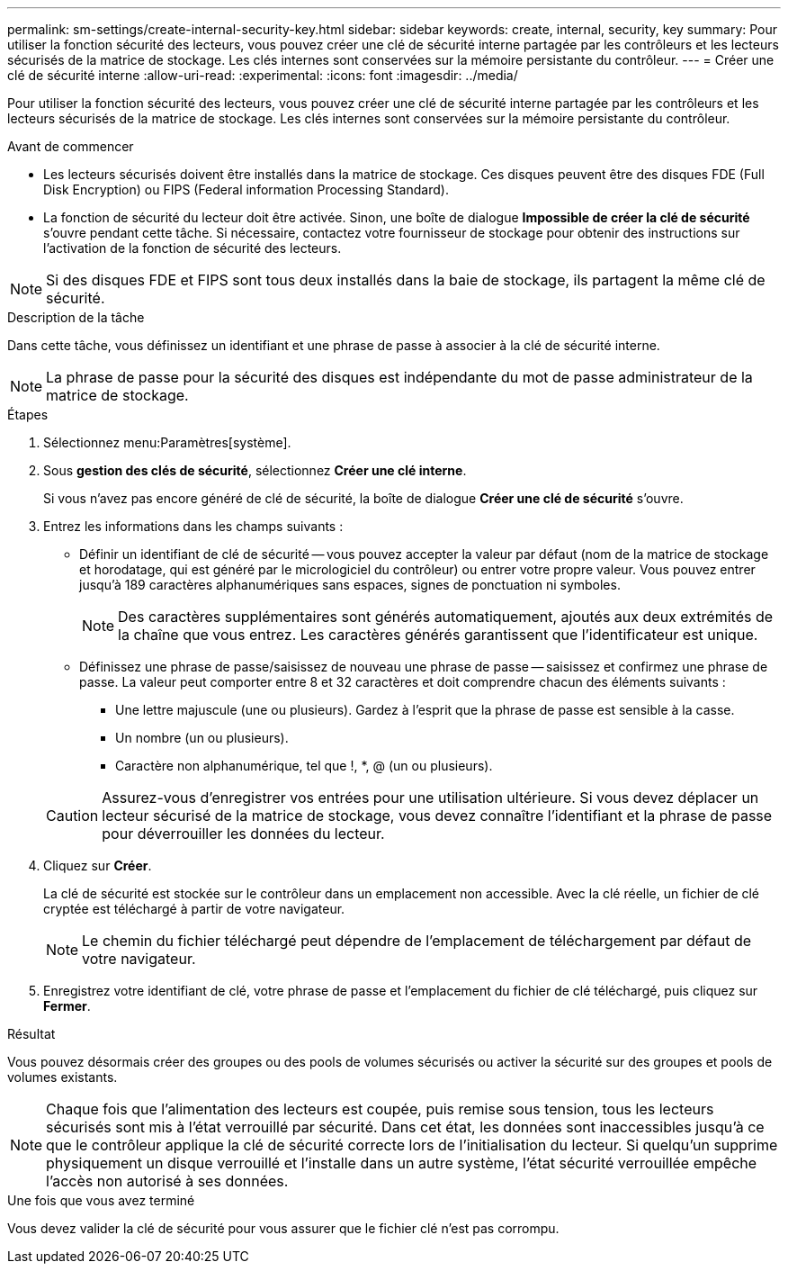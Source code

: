 ---
permalink: sm-settings/create-internal-security-key.html 
sidebar: sidebar 
keywords: create, internal, security, key 
summary: Pour utiliser la fonction sécurité des lecteurs, vous pouvez créer une clé de sécurité interne partagée par les contrôleurs et les lecteurs sécurisés de la matrice de stockage. Les clés internes sont conservées sur la mémoire persistante du contrôleur. 
---
= Créer une clé de sécurité interne
:allow-uri-read: 
:experimental: 
:icons: font
:imagesdir: ../media/


[role="lead"]
Pour utiliser la fonction sécurité des lecteurs, vous pouvez créer une clé de sécurité interne partagée par les contrôleurs et les lecteurs sécurisés de la matrice de stockage. Les clés internes sont conservées sur la mémoire persistante du contrôleur.

.Avant de commencer
* Les lecteurs sécurisés doivent être installés dans la matrice de stockage. Ces disques peuvent être des disques FDE (Full Disk Encryption) ou FIPS (Federal information Processing Standard).
* La fonction de sécurité du lecteur doit être activée. Sinon, une boîte de dialogue *Impossible de créer la clé de sécurité* s'ouvre pendant cette tâche. Si nécessaire, contactez votre fournisseur de stockage pour obtenir des instructions sur l'activation de la fonction de sécurité des lecteurs.


[NOTE]
====
Si des disques FDE et FIPS sont tous deux installés dans la baie de stockage, ils partagent la même clé de sécurité.

====
.Description de la tâche
Dans cette tâche, vous définissez un identifiant et une phrase de passe à associer à la clé de sécurité interne.

[NOTE]
====
La phrase de passe pour la sécurité des disques est indépendante du mot de passe administrateur de la matrice de stockage.

====
.Étapes
. Sélectionnez menu:Paramètres[système].
. Sous *gestion des clés de sécurité*, sélectionnez *Créer une clé interne*.
+
Si vous n'avez pas encore généré de clé de sécurité, la boîte de dialogue *Créer une clé de sécurité* s'ouvre.

. Entrez les informations dans les champs suivants :
+
** Définir un identifiant de clé de sécurité -- vous pouvez accepter la valeur par défaut (nom de la matrice de stockage et horodatage, qui est généré par le micrologiciel du contrôleur) ou entrer votre propre valeur. Vous pouvez entrer jusqu'à 189 caractères alphanumériques sans espaces, signes de ponctuation ni symboles.
+
[NOTE]
====
Des caractères supplémentaires sont générés automatiquement, ajoutés aux deux extrémités de la chaîne que vous entrez. Les caractères générés garantissent que l'identificateur est unique.

====
** Définissez une phrase de passe/saisissez de nouveau une phrase de passe -- saisissez et confirmez une phrase de passe. La valeur peut comporter entre 8 et 32 caractères et doit comprendre chacun des éléments suivants :
+
*** Une lettre majuscule (une ou plusieurs). Gardez à l'esprit que la phrase de passe est sensible à la casse.
*** Un nombre (un ou plusieurs).
*** Caractère non alphanumérique, tel que !, *, @ (un ou plusieurs).




+
[CAUTION]
====
Assurez-vous d'enregistrer vos entrées pour une utilisation ultérieure. Si vous devez déplacer un lecteur sécurisé de la matrice de stockage, vous devez connaître l'identifiant et la phrase de passe pour déverrouiller les données du lecteur.

====
. Cliquez sur *Créer*.
+
La clé de sécurité est stockée sur le contrôleur dans un emplacement non accessible. Avec la clé réelle, un fichier de clé cryptée est téléchargé à partir de votre navigateur.

+
[NOTE]
====
Le chemin du fichier téléchargé peut dépendre de l'emplacement de téléchargement par défaut de votre navigateur.

====
. Enregistrez votre identifiant de clé, votre phrase de passe et l'emplacement du fichier de clé téléchargé, puis cliquez sur *Fermer*.


.Résultat
Vous pouvez désormais créer des groupes ou des pools de volumes sécurisés ou activer la sécurité sur des groupes et pools de volumes existants.

[NOTE]
====
Chaque fois que l'alimentation des lecteurs est coupée, puis remise sous tension, tous les lecteurs sécurisés sont mis à l'état verrouillé par sécurité. Dans cet état, les données sont inaccessibles jusqu'à ce que le contrôleur applique la clé de sécurité correcte lors de l'initialisation du lecteur. Si quelqu'un supprime physiquement un disque verrouillé et l'installe dans un autre système, l'état sécurité verrouillée empêche l'accès non autorisé à ses données.

====
.Une fois que vous avez terminé
Vous devez valider la clé de sécurité pour vous assurer que le fichier clé n'est pas corrompu.
